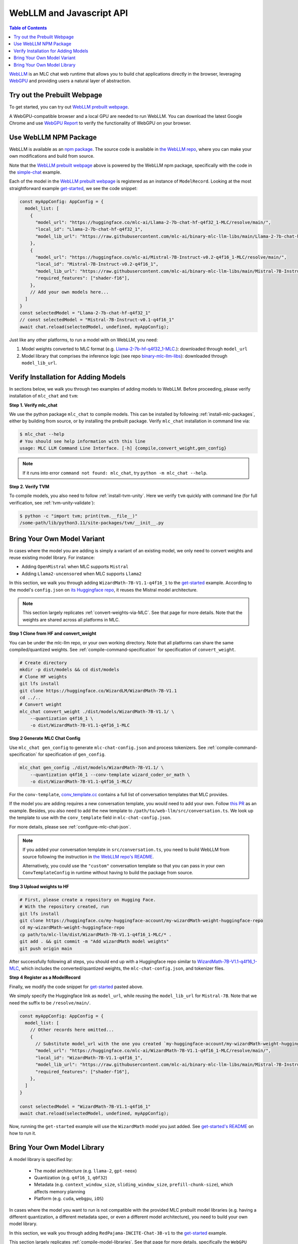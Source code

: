 .. _webllm-runtime:

WebLLM and Javascript API
=========================

.. contents:: Table of Contents
   :local:
   :depth: 2

`WebLLM <https://www.npmjs.com/package/@mlc-ai/web-llm>`_ is an MLC chat web runtime
that allows you to build chat applications directly in the browser, leveraging
`WebGPU <https://www.w3.org/TR/webgpu/>`_ and providing users a natural layer of abstraction.

Try out the Prebuilt Webpage
----------------------------

To get started, you can try out `WebLLM prebuilt webpage <https://webllm.mlc.ai/#chat-demo>`__.

A WebGPU-compatible browser and a local GPU are needed to run WebLLM.
You can download the latest Google Chrome and use `WebGPU Report <https://webgpureport.org/>`__
to verify the functionality of WebGPU on your browser.


Use WebLLM NPM Package
----------------------

WebLLM is available as an `npm package <https://www.npmjs.com/package/@mlc-ai/web-llm>`_.
The source code is available in `the WebLLM repo <https://github.com/mlc-ai/web-llm>`_,
where you can make your own modifications and build from source.

Note that the `WebLLM prebuilt webpage <https://webllm.mlc.ai/#chat-demo>`__ above
is powered by the WebLLM npm package, specifically with the code in
the `simple-chat <https://github.com/mlc-ai/web-llm/tree/main/examples/simple-chat>`__ example.

Each of the model in the  `WebLLM prebuilt webpage <https://webllm.mlc.ai/#chat-demo>`__
is registered as an instance of ``ModelRecord``. Looking at the most straightforward example 
`get-started <https://github.com/mlc-ai/web-llm/blob/main/examples/get-started/src/get_started.ts>`__,
we see the code snippet:

.. code:: typescript

  const myAppConfig: AppConfig = {
    model_list: [
      {
        "model_url": "https://huggingface.co/mlc-ai/Llama-2-7b-chat-hf-q4f32_1-MLC/resolve/main/",
        "local_id": "Llama-2-7b-chat-hf-q4f32_1",
        "model_lib_url": "https://raw.githubusercontent.com/mlc-ai/binary-mlc-llm-libs/main/Llama-2-7b-chat-hf/Llama-2-7b-chat-hf-q4f32_1-ctx4k_cs1k-webgpu.wasm",
      },
      {
        "model_url": "https://huggingface.co/mlc-ai/Mistral-7B-Instruct-v0.2-q4f16_1-MLC/resolve/main/",
        "local_id": "Mistral-7B-Instruct-v0.2-q4f16_1",
        "model_lib_url": "https://raw.githubusercontent.com/mlc-ai/binary-mlc-llm-libs/main/Mistral-7B-Instruct-v0.2/Mistral-7B-Instruct-v0.2-q4f16_1-sw4k_cs1k-webgpu.wasm",
        "required_features": ["shader-f16"],
      },
      // Add your own models here...
    ]
  }
  const selectedModel = "Llama-2-7b-chat-hf-q4f32_1"
  // const selectedModel = "Mistral-7B-Instruct-v0.1-q4f16_1"
  await chat.reload(selectedModel, undefined, myAppConfig);

Just like any other platforms, to run a model with on WebLLM, you need:

1. Model weights converted to MLC format (e.g. `Llama-2-7b-hf-q4f32_1-MLC 
   <https://huggingface.co/mlc-ai/Llama-2-7b-chat-hf-q4f32_1-MLC/tree/main>`_.): downloaded through ``model_url``
2. Model library that comprises the inference logic (see repo `binary-mlc-llm-libs <https://github.com/mlc-ai/binary-mlc-llm-libs>`__): downloaded through ``model_lib_url``.

Verify Installation for Adding Models
-------------------------------------

In sections below, we walk you through two examples of adding models to WebLLM. Before proceeding,
please verify installation of ``mlc_chat`` and ``tvm``:

**Step 1. Verify mlc_chat**

We use the python package ``mlc_chat`` to compile models. This can be installed by 
following :ref:`install-mlc-packages`, either by building from source, or by
installing the prebuilt package. Verify ``mlc_chat`` installation in command line via:

.. code:: bash

    $ mlc_chat --help
    # You should see help information with this line
    usage: MLC LLM Command Line Interface. [-h] {compile,convert_weight,gen_config}

.. note::
    If it runs into error ``command not found: mlc_chat``, try ``python -m mlc_chat --help``.

**Step 2. Verify TVM**

To compile models, you also need to follow :ref:`install-tvm-unity`.
Here we verify ``tvm`` quickly with command line (for full verification, see :ref:`tvm-unity-validate`):

.. code:: bash

    $ python -c "import tvm; print(tvm.__file__)"
    /some-path/lib/python3.11/site-packages/tvm/__init__.py


.. _webllm-add-model-variant:

Bring Your Own Model Variant
----------------------------

In cases where the model you are adding is simply a variant of an existing
model, we only need to convert weights and reuse existing model library. For instance:

- Adding ``OpenMistral`` when MLC supports ``Mistral``
- Adding ``Llama2-uncensored`` when MLC supports ``Llama2``


In this section, we walk you through adding ``WizardMath-7B-V1.1-q4f16_1`` to the 
`get-started <https://github.com/mlc-ai/web-llm/tree/main/examples/get-started>`__ example.
According to the model's ``config.json`` on `its Huggingface repo <https://huggingface.co/WizardLM/WizardMath-7B-V1.1/blob/main/config.json>`_,
it reuses the Mistral model architecture.

.. note:: 

  This section largely replicates :ref:`convert-weights-via-MLC`.
  See that page for more details. Note that the weights are shared across
  all platforms in MLC.

**Step 1 Clone from HF and convert_weight**

You can be under the mlc-llm repo, or your own working directory. Note that all platforms
can share the same compiled/quantized weights. See :ref:`compile-command-specification`
for specification of ``convert_weight``.

.. code:: shell

    # Create directory
    mkdir -p dist/models && cd dist/models
    # Clone HF weights
    git lfs install
    git clone https://huggingface.co/WizardLM/WizardMath-7B-V1.1
    cd ../..
    # Convert weight
    mlc_chat convert_weight ./dist/models/WizardMath-7B-V1.1/ \
        --quantization q4f16_1 \
        -o dist/WizardMath-7B-V1.1-q4f16_1-MLC

**Step 2 Generate MLC Chat Config**

Use ``mlc_chat gen_config`` to generate ``mlc-chat-config.json`` and process tokenizers.
See :ref:`compile-command-specification` for specification of ``gen_config``.

.. code:: shell

    mlc_chat gen_config ./dist/models/WizardMath-7B-V1.1/ \
        --quantization q4f16_1 --conv-template wizard_coder_or_math \
        -o dist/WizardMath-7B-V1.1-q4f16_1-MLC/

For the ``conv-template``, `conv_template.cc <https://github.com/mlc-ai/mlc-llm/blob/main/cpp/conv_templates.cc>`__
contains a full list of conversation templates that MLC provides.

If the model you are adding requires a new conversation template, you would need to add your own.
Follow `this PR <https://github.com/mlc-ai/mlc-llm/pull/1402>`__ as an example. Besides, you also need to add the new template to ``/path/to/web-llm/src/conversation.ts``.
We look up the template to use with the ``conv_template`` field in ``mlc-chat-config.json``.

For more details, please see :ref:`configure-mlc-chat-json`.

.. note:: 

  If you added your conversation template in ``src/conversation.ts``, you need to build WebLLM
  from source following the instruction in
  `the WebLLM repo's README <https://github.com/mlc-ai/web-llm?tab=readme-ov-file#build-webllm-package-from-source>`_. 

  Alternatively, you could use the ``"custom"`` conversation template so that you can pass in
  your own ``ConvTemplateConfig`` in runtime without having to build the package from source.

**Step 3 Upload weights to HF**

.. code:: shell

    # First, please create a repository on Hugging Face.
    # With the repository created, run
    git lfs install
    git clone https://huggingface.co/my-huggingface-account/my-wizardMath-weight-huggingface-repo
    cd my-wizardMath-weight-huggingface-repo
    cp path/to/mlc-llm/dist/WizardMath-7B-V1.1-q4f16_1-MLC/* .
    git add . && git commit -m "Add wizardMath model weights"
    git push origin main

After successfully following all steps, you should end up with a Huggingface repo similar to 
`WizardMath-7B-V1.1-q4f16_1-MLC <https://huggingface.co/mlc-ai/WizardMath-7B-V1.1-q4f16_1-MLC>`__,
which includes the converted/quantized weights, the ``mlc-chat-config.json``, and tokenizer files.


**Step 4 Register as a ModelRecord**

Finally, we modify the code snippet for
`get-started <https://github.com/mlc-ai/web-llm/blob/main/examples/get-started/src/get_started.ts>`__
pasted above.

We simply specify the Huggingface link as ``model_url``, while reusing the ``model_lib_url`` for 
``Mistral-7B``. Note that we need the suffix to be ``/resolve/main/``.

.. code:: typescript

  const myAppConfig: AppConfig = {
    model_list: [
      // Other records here omitted...
      {
        // Substitute model_url with the one you created `my-huggingface-account/my-wizardMath-weight-huggingface-repo`
        "model_url": "https://huggingface.co/mlc-ai/WizardMath-7B-V1.1-q4f16_1-MLC/resolve/main/",
        "local_id": "WizardMath-7B-V1.1-q4f16_1",
        "model_lib_url": "https://raw.githubusercontent.com/mlc-ai/binary-mlc-llm-libs/main/Mistral-7B-Instruct-v0.2/Mistral-7B-Instruct-v0.2-q4f16_1-sw4k_cs1k-webgpu.wasm",
        "required_features": ["shader-f16"],
      },
    ]
  }

  const selectedModel = "WizardMath-7B-V1.1-q4f16_1"
  await chat.reload(selectedModel, undefined, myAppConfig);

Now, running the ``get-started`` example will use the ``WizardMath`` model you just added.
See `get-started's README <https://github.com/mlc-ai/web-llm/tree/main/examples/get-started#webllm-get-started-app>`__
on how to run it. 


Bring Your Own Model Library
----------------------------

A model library is specified by:

 - The model architecture (e.g. ``llama-2``, ``gpt-neox``)
 - Quantization (e.g. ``q4f16_1``, ``q0f32``)
 - Metadata (e.g. ``context_window_size``, ``sliding_window_size``, ``prefill-chunk-size``), which affects memory planning
 - Platform (e.g. ``cuda``, ``webgpu``, ``iOS``)

In cases where the model you want to run is not compatible with the provided MLC
prebuilt model libraries (e.g. having a different quantization, a different
metadata spec, or even a different model architecture), you need to build your
own model library.

In this section, we walk you through adding ``RedPajama-INCITE-Chat-3B-v1`` to the
`get-started <https://github.com/mlc-ai/web-llm/tree/main/examples/get-started>`__ example.

This section largely replicates :ref:`compile-model-libraries`. See that page for
more details, specifically the ``WebGPU`` option.

**Step 0. Install dependencies**

To compile model libraries for webgpu, you need to :ref:`build mlc_chat from source <mlcchat_build_from_source>`.
Besides, you also need to follow :ref:`install-web-build`. Otherwise, it would run into error:

.. code:: text

    RuntimeError: Cannot find libraries: wasm_runtime.bc

**Step 1. Clone from HF and convert_weight**

You can be under the mlc-llm repo, or your own working directory. Note that all platforms
can share the same compiled/quantized weights.

.. code:: shell

    # Create directory
    mkdir -p dist/models && cd dist/models
    # Clone HF weights
    git lfs install
    git clone https://huggingface.co/togethercomputer/RedPajama-INCITE-Chat-3B-v1
    cd ../..
    # Convert weight
    mlc_chat convert_weight ./dist/models/RedPajama-INCITE-Chat-3B-v1/ \
        --quantization q4f16_1 \
        -o dist/RedPajama-INCITE-Chat-3B-v1-q4f16_1-MLC

**Step 2. Generate mlc-chat-config and compile**

A model library is specified by:

 - The model architecture (e.g. ``llama-2``, ``gpt-neox``)
 - Quantization (e.g. ``q4f16_1``, ``q0f32``)
 - Metadata (e.g. ``context_window_size``, ``sliding_window_size``, ``prefill-chunk-size``), which affects memory planning
 - Platform (e.g. ``cuda``, ``webgpu``, ``iOS``)

All these knobs are specified in ``mlc-chat-config.json`` generated by ``gen_config``.

.. code:: shell

    # 1. gen_config: generate mlc-chat-config.json and process tokenizers
    mlc_chat gen_config ./dist/models/RedPajama-INCITE-Chat-3B-v1/ \
        --quantization q4f16_1 --conv-template redpajama_chat \
        -o dist/RedPajama-INCITE-Chat-3B-v1-q4f16_1-MLC/
    # 2. compile: compile model library with specification in mlc-chat-config.json
    mlc_chat compile ./dist/RedPajama-INCITE-Chat-3B-v1-q4f16_1-MLC/mlc-chat-config.json \
        --device webgpu -o dist/libs/RedPajama-INCITE-Chat-3B-v1-q4f16_1-webgpu.wasm

.. note::
    When compiling larger models like ``Llama-2-7B``, you may want to add ``--prefill_chunk_size 1024`` or
    lower ``context_window_size`` to decrease memory usage. Otherwise, during runtime,
    you may run into issues like:

    .. code:: text

        TypeError: Failed to execute 'createBuffer' on 'GPUDevice': Failed to read the 'size' property from
        'GPUBufferDescriptor': Value is outside the 'unsigned long long' value range.


**Step 3. Distribute model library and model weights**

After following the steps above, you should end up with:

.. code:: shell

    ~/mlc-llm > ls dist/libs
      RedPajama-INCITE-Chat-3B-v1-q4f16_1-webgpu.wasm  # ===> the model library

    ~/mlc-llm > ls dist/RedPajama-INCITE-Chat-3B-v1-q4f16_1-MLC
      mlc-chat-config.json                             # ===> the chat config
      ndarray-cache.json                               # ===> the model weight info
      params_shard_0.bin                               # ===> the model weights
      params_shard_1.bin
      ...
      tokenizer.json                                   # ===> the tokenizer files
      tokenizer_config.json

Upload the ``RedPajama-INCITE-Chat-3B-v1-q4f16_1-webgpu.wasm`` to a github repository (for us,
it is in `binary-mlc-llm-libs <https://github.com/mlc-ai/binary-mlc-llm-libs>`__). Then
upload the ``RedPajama-INCITE-Chat-3B-v1-q4f16_1-MLC`` to a Huggingface repo:

.. code:: shell

    # First, please create a repository on Hugging Face.
    # With the repository created, run
    git lfs install
    git clone https://huggingface.co/my-huggingface-account/my-redpajama3b-weight-huggingface-repo
    cd my-redpajama3b-weight-huggingface-repo
    cp path/to/mlc-llm/dist/RedPajama-INCITE-Instruct-3B-v1-q4f16_1-MLC/* .
    git add . && git commit -m "Add redpajama-3b instruct model weights"
    git push origin main

This would result in something like `RedPajama-INCITE-Chat-3B-v1-q4f16_1-MLC
<https://huggingface.co/mlc-ai/RedPajama-INCITE-Chat-3B-v1-q4f16_1-MLC/tree/main>`_.

**Step 4. Register as a ModelRecord**

Finally, we are able to run the model we added in WebLLM's `get-started <https://github.com/mlc-ai/web-llm/tree/main/examples/get-started>`__:

.. code:: typescript

  const myAppConfig: AppConfig = {
    model_list: [
      // Other records here omitted...
      {
        "model_url": "https://huggingface.co/my-hf-account/my-redpajama3b-weight-huggingface-repo/resolve/main/",
        "local_id": "RedPajama-INCITE-Instruct-3B-v1",
        "model_lib_url": "https://raw.githubusercontent.com/my-gh-account/my-repo/main/RedPajama-INCITE-Chat-3B-v1-q4f16_1-webgpu.wasm",
        "required_features": ["shader-f16"],
      },
    ]
  }

  const selectedModel = "RedPajama-INCITE-Instruct-3B-v1"
  await chat.reload(selectedModel, undefined, myAppConfig);

Now, running the ``get-started`` example will use the ``RedPajama`` model you just added.
See `get-started's README <https://github.com/mlc-ai/web-llm/tree/main/examples/get-started#webllm-get-started-app>`__
on how to run it. 
